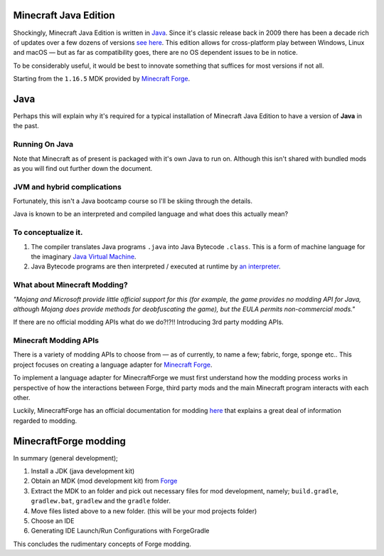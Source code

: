 .. _`Minecraft Forge`: https://github.com/MinecraftForge/MinecraftForge
.. _Java: https://www.java.com/

Minecraft Java Edition
========================

.. image:: _static/Minecraft-Java_Keyart_255x383.jpg

Shockingly, Minecraft Java Edition is written in Java_. Since it's classic release back in 2009 there has been a decade rich of updates over a few dozens of versions `see here <https://minecraft.fandom.com/wiki/Java_Edition_version_history>`_. This edition allows for cross-platform play between Windows, Linux and macOS — but as far as compatibility goes, there are no OS dependent issues to be in notice.

To be considerably useful, it would be best to innovate something that suffices for most versions if not all.

Starting from the ``1.16.5`` MDK provided by `Minecraft Forge`_.

Java
=======

Perhaps this will explain why it's required for a typical installation of Minecraft Java Edition to have a version of **Java** in the past.

Running On Java
-----------------
Note that Minecraft as of present is packaged with it's own Java to run on. Although this isn't shared with bundled mods as you will find out further down the document.

JVM and hybrid complications
------------------------------

Fortunately, this isn't a Java bootcamp course so I'll be skiing through the details.

Java is known to be an interpreted and compiled language and what does this actually mean?

To conceptualize it.
--------------------------

1.  The compiler translates Java programs ``.java`` into Java Bytecode ``.class``. This is a form of machine language for the imaginary `Java Virtual Machine <https://simple.wikipedia.org/wiki/Java_virtual_machine>`_.
2.  Java Bytecode programs are then interpreted / executed at runtime by `an interpreter <https://www.javatpoint.com/java-interpreter>`_.

What about Minecraft Modding?
-------------------------------

*"Mojang and Microsoft provide little official support for this (for example, the game provides no modding API for Java, although Mojang does provide methods for deobfuscating the game), but the EULA permits non-commercial mods."*

If there are no official modding APIs what do we do?!?!! Introducing 3rd party modding APIs.

Minecraft Modding APIs
------------------------

There is a variety of modding APIs to choose from — as of currently, to name a few; fabric, forge, sponge etc.. This project focuses on creating a language adapter for `Minecraft Forge`_.

To implement a language adapter for MinecraftForge we must first understand how the modding process works in perspective of how the interactions between Forge, third party mods and the main Minecraft program interacts with each other.

Luckily, MinecraftForge has an official documentation for modding `here <https://mcforge.readthedocs.io/en/latest/gettingstarted/>`_ that explains a great deal of information regarded to modding.

MinecraftForge modding
========================

In summary (general development);


1. Install a JDK (java development kit)
2. Obtain an MDK (mod development kit) from `Forge <https://files.minecraftforge.net/>`_
3. Extract the MDK to an folder and pick out necessary files for mod development, namely; ``build.gradle``, ``gradlew.bat``, ``gradlew`` and the ``gradle`` folder.
4. Move files listed above to a new folder. (this will be your mod projects folder)
5. Choose an IDE
6. Generating IDE Launch/Run Configurations with ForgeGradle

This concludes the rudimentary concepts of Forge modding.